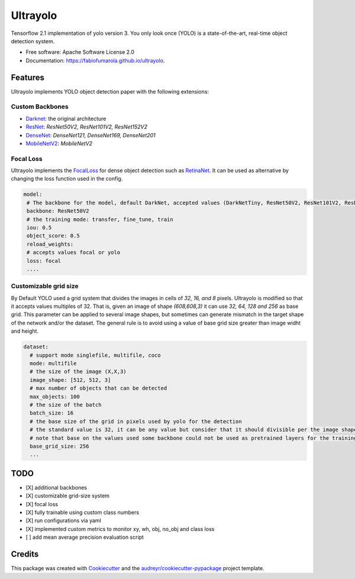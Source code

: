 =========
Ultrayolo
=========

.. image:: https://img.shields.io/pypi/v/ultrayolo.svg
        :target: https://pypi.python.org/pypi/ultrayolo

.. image:: https://img.shields.io/travis/fabiofumarola/ultrayolo.svg
        :target: https://travis-ci.org/fabiofumarola/ultrayolo

.. .. image:: https://readthedocs.org/projects/ultrayolo/badge/?version=latest
..         :target: https://ultrayolo.readthedocs.io/en/latest/?badge=latest
..         :alt: Documentation Status

.. image:: https://pyup.io/repos/github/fabiofumarola/ultrayolo/shield.svg
     :target: https://pyup.io/repos/github/fabiofumarola/ultrayolo/
     :alt: Updates

Tensorflow 2.1 implementation of yolo version 3. You only look once (YOLO) is a state-of-the-art, real-time object detection system.

.. image:: ./images/example_image.png

* Free software: Apache Software License 2.0
* Documentation: https://fabiofumarola.github.io/ultrayolo.

Features
--------

Ultrayolo implements YOLO object detection paper with the following extensions:

Custom Backbones
^^^^^^^^^^^^^^^^^

- `Darknet <https://pjreddie.com/darknet/yolo/>`_: the original architecture
- `ResNet <https://arxiv.org/abs/1512.03385>`_: *ResNet50V2, ResNet101V2, ResNet152V2*
- `DenseNet <https://arxiv.org/abs/1608.06993>`_: *DenseNet121, DenseNet169, DenseNet201*
- `MobileNetV2 <https://arxiv.org/abs/1608.06993>`_: *MobileNetV2*

Focal Loss
^^^^^^^^^^^

.. _FocalLoss: https://arxiv.org/abs/1708.02002
.. _RetinaNet: https://arxiv.org/abs/1708.02002

Ultrayolo implements the FocalLoss_ for dense object detection such as RetinaNet_. It can be used as alternative by changing the loss function used in the config.

.. code-block:: yaml

   model:
    # The backbone for the model, default DarkNet, accepted values (DarkNetTiny, ResNet50V2, ResNet101V2, ResNet152V2, DenseNet121, DenseNet169, DenseNet201, MobileNet, MobileNetV2)
    backbone: ResNet50V2
    # the training mode: transfer, fine_tune, train
    iou: 0.5
    object_score: 0.5
    reload_weights:
    # accepts values focal or yolo
    loss: focal
    ....


Customizable grid size
^^^^^^^^^^^^^^^^^^^^^^^^

By Default YOLO used a grid system that divides the images in cells of *32, 16, and 8* pixels. 
Ultrayolo is modified so that it accepts values multiples of 32. 
That is, given an image of shape *(608,608,3)* it can use *32, 64, 128 and 256* as base grid. 
This parameter can be applied to several image shapes, but sometimes can generate mismatch in the target shape of the network and/or the dataset.
The general rule is to avoid using a value of base grid size greater than image widht and height.

.. code-block:: yaml

   dataset:
     # support mode singlefile, multifile, coco
     mode: multifile
     # the size of the image (X,X,3)
     image_shape: [512, 512, 3]
     # max number of objects that can be detected
     max_objects: 100
     # the size of the batch
     batch_size: 16
     # the base size of the grid in pixels used by yolo for the detection
     # the standard value is 32, it can be any value but consider that it should divisible per the image shape width and height
     # note that base on the values used some backbone could not be used as pretrained layers for the training
     base_grid_size: 256
     ...



TODO
--------

* [X] additional backbones
* [X] customizable grid-size system
* [X] focal loss
* [X] fully trainable using custom class numbers 
* [X] run configurations via yaml
* [X] implemented custom metrics to monitor xy, wh, obj, no_obj and class loss
* [ ] add mean average precision evaluation script

Credits
-------

This package was created with Cookiecutter_ and the `audreyr/cookiecutter-pypackage`_ project template.

.. _Cookiecutter: https://github.com/audreyr/cookiecutter
.. _`audreyr/cookiecutter-pypackage`: https://github.com/audreyr/cookiecutter-pypackage
